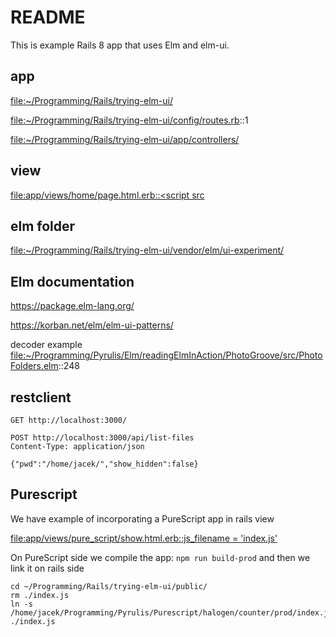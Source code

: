 * README

This is example Rails 8 app that uses Elm and elm-ui.

** app
file:~/Programming/Rails/trying-elm-ui/

file:~/Programming/Rails/trying-elm-ui/config/routes.rb::1

file:~/Programming/Rails/trying-elm-ui/app/controllers/

** view
[[file:app/views/home/page.html.erb::<script src]]

** elm folder
file:~/Programming/Rails/trying-elm-ui/vendor/elm/ui-experiment/

** Elm documentation
https://package.elm-lang.org/

https://korban.net/elm/elm-ui-patterns/

decoder example
file:~/Programming/Pyrulis/Elm/readingElmInAction/PhotoGroove/src/PhotoFolders.elm::248

** restclient

#+begin_src restclient
  GET http://localhost:3000/
#+end_src


#+begin_src restclient
  POST http://localhost:3000/api/list-files
  Content-Type: application/json

  {"pwd":"/home/jacek/","show_hidden":false}
#+end_src

** Purescript
We have example of incorporating a PureScript app in rails view

[[file:app/views/pure_script/show.html.erb::js_filename = 'index.js']]

On PureScript side we compile the app: ~npm run build-prod~
and then we link it on rails side

#+begin_example
  cd ~/Programming/Rails/trying-elm-ui/public/
  rm ./index.js
  ln -s /home/jacek/Programming/Pyrulis/Purescript/halogen/counter/prod/index.js ./index.js
#+end_example
